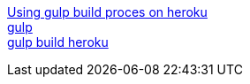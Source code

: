 [%hardbreaks]
http://www.tilcode.com/tag/angularjs[Using gulp build proces on heroku]
https://markgoodyear.com/2014/01/getting-started-with-gulp[gulp]
https://www.sitepoint.com/deploying-heroku-using-gulp-node-git[gulp build heroku]
